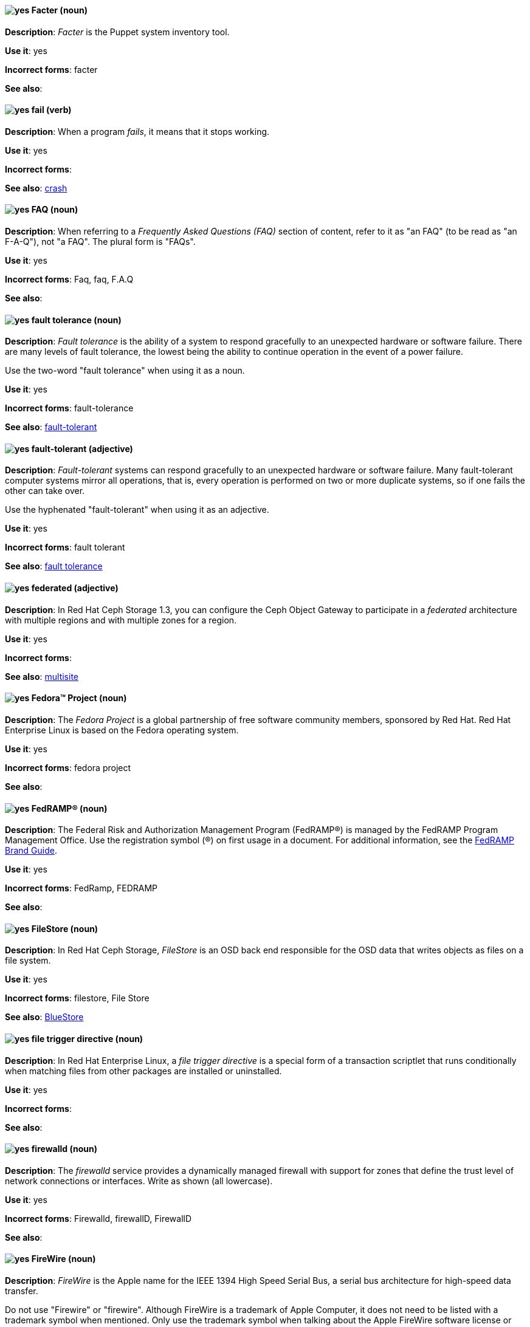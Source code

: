 // Satellite: General; kept as is
[[facter]]
==== image:images/yes.png[yes] Facter (noun)
*Description*: _Facter_ is the Puppet system inventory tool.

*Use it*: yes

[.vale-ignore]
*Incorrect forms*: facter

*See also*:

[[fail]]
==== image:images/yes.png[yes] fail (verb)
*Description*: When a program _fails_, it means that it stops working.

*Use it*: yes

[.vale-ignore]
*Incorrect forms*:

*See also*: xref:crash[crash]

[[faq]]
==== image:images/yes.png[yes] FAQ (noun)
*Description*: When referring to a _Frequently Asked Questions (FAQ)_ section of content, refer to it as "an FAQ" (to be read as "an F-A-Q"), not "a FAQ". The plural form is "FAQs".

*Use it*: yes

[.vale-ignore]
*Incorrect forms*: Faq, faq, F.A.Q

*See also*:

[[fault-tolerance-n]]
==== image:images/yes.png[yes] fault tolerance (noun)
*Description*: _Fault tolerance_ is the ability of a system to respond gracefully to an unexpected hardware or software failure. There are many levels of fault tolerance, the lowest being the ability to continue operation in the event of a power failure.

Use the two-word "fault tolerance" when using it as a noun.

*Use it*: yes

[.vale-ignore]
*Incorrect forms*: fault-tolerance

*See also*: xref:fault-tolerant-adj[fault-tolerant]

[[fault-tolerant-adj]]
==== image:images/yes.png[yes] fault-tolerant (adjective)
*Description*: _Fault-tolerant_ systems can respond gracefully to an unexpected hardware or software failure. Many fault-tolerant computer systems mirror all operations, that is, every operation is performed on two or more duplicate systems, so if one fails the other can take over.

Use the hyphenated "fault-tolerant" when using it as an adjective.

*Use it*: yes

[.vale-ignore]
*Incorrect forms*: fault tolerant

*See also*: xref:fault-tolerance-n[fault tolerance]

// Ceph: Already had "In Red Hat Ceph Storage", kept version since am unsure if it's specific to that
[[federated]]
==== image:images/yes.png[yes] federated (adjective)
*Description*: In Red Hat Ceph Storage 1.3, you can configure the Ceph Object Gateway to participate in a _federated_ architecture with multiple regions and with multiple zones for a region.

*Use it*: yes

[.vale-ignore]
*Incorrect forms*:

*See also*: xref:multisite[multisite]


[[fedora-project]]
==== image:images/yes.png[yes] Fedora™ Project (noun)
*Description*: The _Fedora Project_ is a global partnership of free software community members, sponsored by Red Hat. Red Hat Enterprise Linux is based on the Fedora operating system.

*Use it*: yes

[.vale-ignore]
*Incorrect forms*: fedora project

*See also*:

//Add FedRAMP terminology Issue #395
[[fedramp]]
==== image:images/yes.png[yes] FedRAMP® (noun)
*Description*: The Federal Risk and Authorization Management Program (FedRAMP®) is managed by the FedRAMP Program Management Office. Use the registration symbol (®) on first usage in a document. For additional information, see the link:https://www.fedramp.gov/assets/resources/documents/FedRAMP_Branding_Guidance.pdf[FedRAMP Brand Guide].

*Use it*: yes

*Incorrect forms*: FedRamp, FEDRAMP

*See also*:

// Ceph: Added "In Red Hat Ceph Storage,"
[[filestore]]
==== image:images/yes.png[yes] FileStore (noun)
*Description*: In Red Hat Ceph Storage, _FileStore_ is an OSD back end responsible for the OSD data that writes objects as files on a file system.

*Use it*: yes

[.vale-ignore]
*Incorrect forms*: filestore, File Store

*See also*: xref:bluestore[BlueStore]

[[file-trigger-directive]]
==== image:images/yes.png[yes] file trigger directive (noun)
*Description*: In Red Hat Enterprise Linux, a _file trigger directive_ is a special form of a transaction scriptlet that runs conditionally when matching files from other packages are installed or uninstalled.

*Use it*: yes

[.vale-ignore]
*Incorrect forms*:

*See also*:

[[firewalld]]
==== image:images/yes.png[yes] firewalld (noun)
*Description*: The _firewalld_ service provides a dynamically managed firewall with support for zones that define the trust level of network connections or interfaces. Write as shown (all lowercase).

*Use it*: yes

[.vale-ignore]
*Incorrect forms*: Firewalld, firewallD, FirewallD

*See also*:

[[firewire]]
==== image:images/yes.png[yes] FireWire (noun)
*Description*: _FireWire_ is the Apple name for the IEEE 1394 High Speed Serial Bus, a serial bus architecture for high-speed data transfer.

Do not use "Firewire" or "firewire". Although FireWire is a trademark of Apple Computer, it does not need to be listed with a trademark symbol when mentioned. Only use the trademark symbol when talking about the Apple FireWire software license or specific logos. See http://developer.apple.com/softwarelicensing/agreements/firewire.html for full details.

*Use it*: yes

[.vale-ignore]
*Incorrect forms*: Firewire, firewire

*See also*:

[[firmware]]
==== image:images/yes.png[yes] firmware (noun)
*Description*: _Firmware_ is software (programs or data) that has been written onto read-only memory (ROM). Firmware is a combination of software and hardware. ROMs, PROMs (programmable ROMs), and EPROMs (erasable PROMs) that have data or programs recorded on them are firmware.

*Use it*: yes

[.vale-ignore]
*Incorrect forms*: firm ware, firm-ware

*See also*: xref:bios[BIOS]

[[floating-point]]
==== image:images/yes.png[yes] floating point (noun)
*Description*: _Floating point_ derives from the fact that there is no fixed number of digits before and after the decimal point, that is, the decimal point can float.

*Use it*: yes

[.vale-ignore]
*Incorrect forms*: floating-point

*See also*:

[[foreground]]
==== image:images/yes.png[yes] foreground (noun)
*Description*: In multiprocessing systems, _foreground_ sometimes refers to the process that is currently accepting input from the keyboard or other input device. On display screens, the foreground consists of the characters and pictures that are displayed on the screen. The background is the uniform canvas behind the characters and pictures.

*Use it*: yes

[.vale-ignore]
*Incorrect forms*: fore-ground, forground

*See also*:

// Satellite: General; kept as is
[[foreman]]
==== image:images/caution.png[with caution] Foreman (noun)
*Description*: The upstream project from which the provisioning and life cycle management functions of Satellite Server are drawn. Use only when required to mention the upstream project.

*Use it*: with caution

[.vale-ignore]
*Incorrect forms*: foreman

*See also*:

[[fortran]]
==== image:images/yes.png[yes] Fortran (noun)
*Description*: _Fortran_ is a general-purpose, imperative programming language that is especially suited to numeric computation and scientific computing. For earlier versions up to FORTRAN 77, use "FORTRAN". For later versions beginning with Fortran 90, use "Fortran".

*Use it*: yes

[.vale-ignore]
*Incorrect forms*: fortran

*See also*:

[[fqdn]]
==== image:images/yes.png[yes] FQDN (noun)
*Description*: _FQDN_ is an abbreviation for "fully qualified domain name". A FQDN consists of a host and domain name, including top-level domain. For example, www.redhat.com is a fully qualified domain name. www is the host, redhat is the second-level domain, and .com is the top-level domain. A FQDN always starts with a hostname and continues all the way up to the top-level domain name, so www.parc.xerox.com is also a FQDN.

*Use it*: yes

[.vale-ignore]
*Incorrect forms*: Fqdn, fqdn

*See also*:

// RHEL: General; kept as is
[[fully-qualified-domain-name]]
==== image:images/yes.png[yes] fully qualified domain name (noun)
*Description*: A _fully qualified domain name (FQDN)_ is a domain name that specifies the exact location of a host within the hierarchy of the Domain Name System (DNS). A device with the hostname `myhost` in the parent domain `example.com` has the FQDN `myhost.example.com`. The FQDN uniquely distinguishes the device from any other hosts called `myhost` in other domains.

*Use it*: yes

[.vale-ignore]
*Incorrect forms*:

*See also*:

// Fuse: General; kept as is
// Fuse: Changed "Fuse Ignite" to "Fuse Online" and changed description (Breda)
// Fuse: Added "Fuse Ignite" to incorrect forms (Breda)
// Fuse: Added xref to "Red Hat Fuse Online" (Breda)
[[fuse-online]]
==== image:images/yes.png[yes] Fuse Online (noun)
*Description*: _Fuse Online_ is the short product name for "Red Hat Fuse Online".

*Use it*: yes

[.vale-ignore]
*Incorrect forms*: Ignite, Fuse Ignite

*See also*: xref:syndesis[Syndesis], xref:red-hat-fuse-online[Red Hat Fuse Online]

// Fuse: Removed entry for "Fuse tooling" (Breda)

// Fuse: Added "In Red Hat Fuse, FUSE_HOME specifies the"
[[fuse-home]]
==== image:images/yes.png[yes] FUSE_HOME (noun)
*Description*: In Red Hat Fuse, _FUSE_HOME_ specifies the Fuse installation directory. Use this when describing which directory to use.

*Use it*: yes

[.vale-ignore]
*Incorrect forms*: INSTALL_DIR, installDir

*See also*:

[[futex]]
==== image:images/yes.png[yes] futex (noun)
*Description*: A _futex_, which is an abbreviation for "fast userspace mutex", is a Linux kernel system call that programmers can use to implement basic locking or as a building block for higher-level locking abstractions.

*Use it*: yes

[.vale-ignore]
*Incorrect forms*:

*See also*: xref:futexes[futexes], xref:mutex[mutex]

[[futexes]]
==== image:images/yes.png[yes] futexes (noun)
*Description*: _Futex_ is an abbreviation for "fast user-space mutex". "Futexes" is the correct plural form.

*Use it*: yes

[.vale-ignore]
*Incorrect forms*:

*See also*: xref:futex[futex], xref:mutexes[mutexes]

[[fuzzy]]
==== image:images/caution.png[with caution] fuzzy (adjective)
*Description*: It is only correct to use "fuzzy" as an adjective when referring to "fuzzy searches" (the technique of finding strings that match a pattern approximately, rather than exactly). See http://www.stylepedia.net/#chap-Red_Hat_Technical_Publications-Writing_Style_Guide-Avoiding_Slang_Metaphors_and_Misleading_Language[Avoiding Slang, Metaphors, and Misleading Language] for details and examples.

*Use it*: with caution

[.vale-ignore]
*Incorrect forms*:

*See also*:
